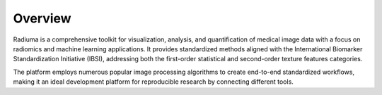 Overview
========

.. image:: images/1.radiuma.png
   :alt: Radiuma
   :width: 100%
   
Radiuma is a comprehensive toolkit for visualization, analysis, and quantification of medical image data with a focus on radiomics and machine learning applications. It provides standardized methods aligned with the International Biomarker Standardization Initiative (IBSI), addressing both the first-order statistical and second-order texture features categories.

The platform employs numerous popular image processing algorithms to create end-to-end standardized workflows, making it an ideal development platform for reproducible research by connecting different tools. 